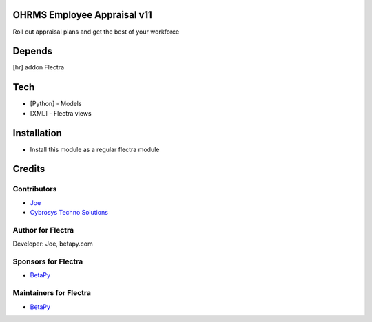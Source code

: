 OHRMS Employee Appraisal v11
============================

Roll out appraisal plans and get the best of your workforce

Depends
=======
[hr] addon Flectra

Tech
====
* [Python] - Models
* [XML] - Flectra views

Installation
============
* Install this module as a regular flectra module

Credits
=======

Contributors
------------
* `Joe <https://betapy.com>`__
* `Cybrosys Techno Solutions <https://www.cybrosys.com>`__

Author for Flectra
-------------------
Developer: Joe, betapy.com

Sponsors for Flectra
--------------------
* `BetaPy <https://betapy.com>`__

Maintainers for Flectra
-----------------------
* `BetaPy <https://betapy.com>`__

